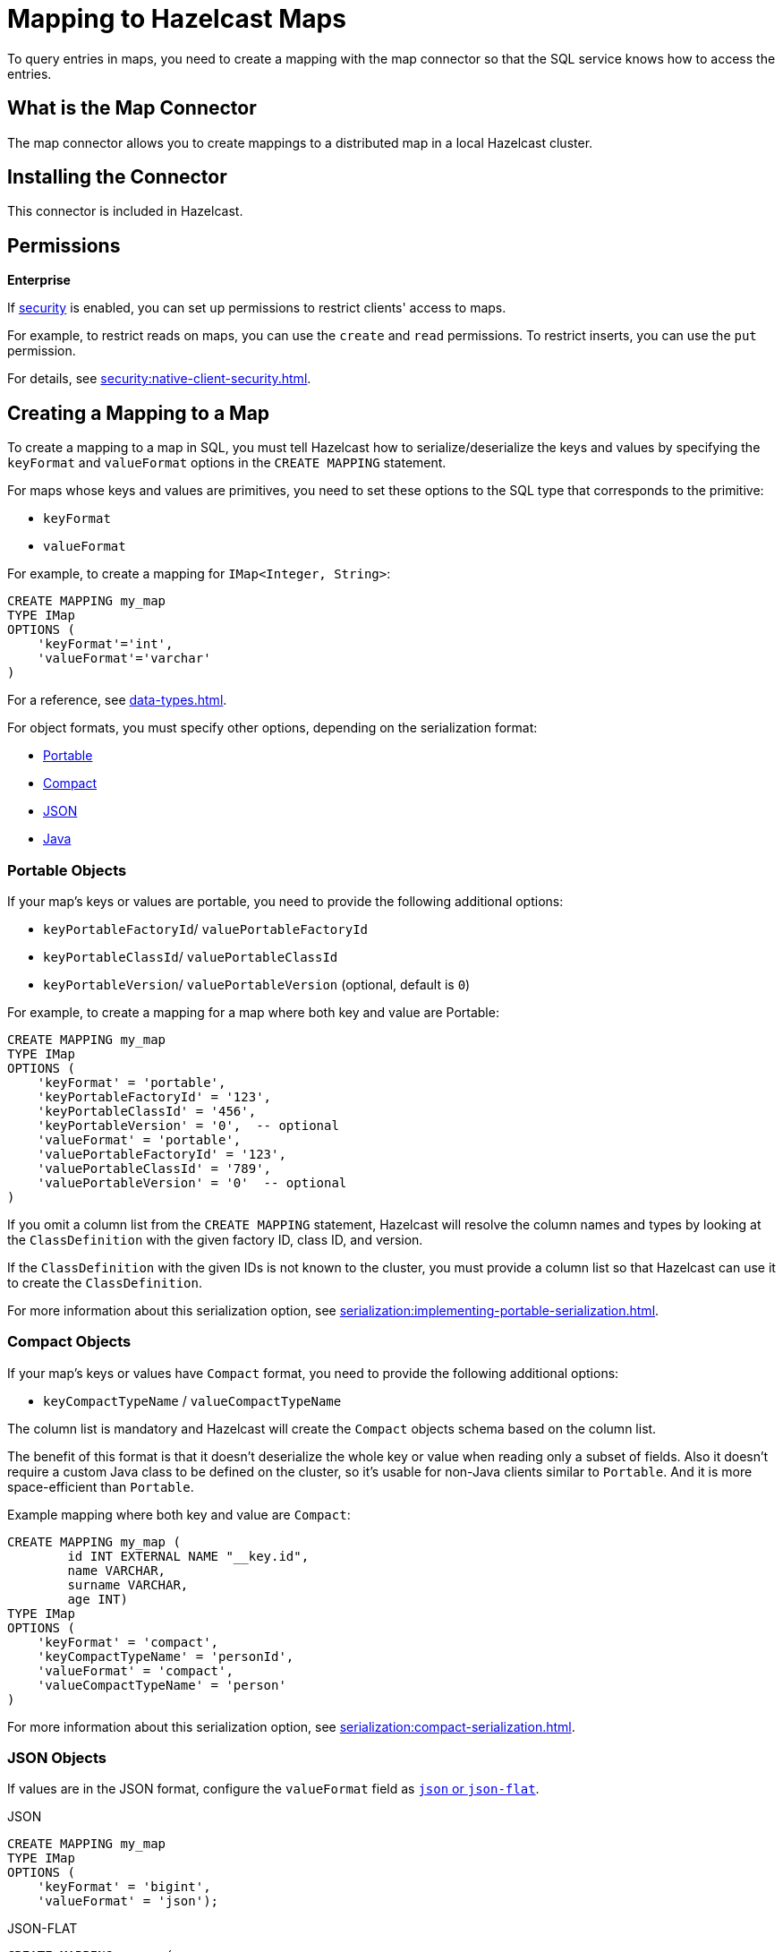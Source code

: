 = Mapping to Hazelcast Maps
:description: To query entries in maps, you need to create a mapping with the map connector so that the SQL service knows how to access the entries.
:page-aliases: sql:imap-connector.adoc

{description}

== What is the Map Connector

The map connector allows you to create mappings to a distributed map in a local Hazelcast cluster. 

== Installing the Connector

This connector is included in Hazelcast.

== Permissions
[.enterprise]*Enterprise*

If xref:security:enabling-jaas.adoc[security] is enabled, you can set up permissions to restrict clients' access to maps.

For example, to restrict reads on maps, you can use the `create` and `read` permissions. To restrict inserts, you can use the `put` permission.

For details, see xref:security:native-client-security.adoc[].

== Creating a Mapping to a Map

To create a mapping to a map in SQL, you must tell Hazelcast how to serialize/deserialize the keys and values by specifying the `keyFormat` and `valueFormat` options in the `CREATE MAPPING` statement.

For maps whose keys and values are primitives, you need to set these options to the SQL type that corresponds to the primitive:

- `keyFormat`
- `valueFormat` 

For example, to create a mapping for `IMap<Integer, String>`:

```sql
CREATE MAPPING my_map
TYPE IMap
OPTIONS (
    'keyFormat'='int',
    'valueFormat'='varchar'
)
```

For a reference, see xref:data-types.adoc[].

For object formats, you must specify other options, depending on the serialization format:

* <<portable-objects, Portable>>
* <<compact-objects, Compact>>
* <<json-objects, JSON>>
* <<java-objects, Java>>

=== Portable Objects

If your map's keys or values are portable, you need to provide the following additional options:

* `keyPortableFactoryId`/ `valuePortableFactoryId`
* `keyPortableClassId`/ `valuePortableClassId`
* `keyPortableVersion`/ `valuePortableVersion` (optional, default is `0`)

For example, to create a mapping for a map where both key and value are Portable:

```sql
CREATE MAPPING my_map
TYPE IMap
OPTIONS (
    'keyFormat' = 'portable',
    'keyPortableFactoryId' = '123',
    'keyPortableClassId' = '456',
    'keyPortableVersion' = '0',  -- optional
    'valueFormat' = 'portable',
    'valuePortableFactoryId' = '123',
    'valuePortableClassId' = '789',
    'valuePortableVersion' = '0'  -- optional
)
```

If you omit a column list from the `CREATE MAPPING` statement, Hazelcast will
resolve the column names and types by looking at the `ClassDefinition` with the given factory ID, class ID, and version.

If the `ClassDefinition` with the given IDs is not known to the cluster,
you must provide a column list so that Hazelcast can use it to create the `ClassDefinition`.

For more information about this serialization option, see xref:serialization:implementing-portable-serialization.adoc[].

=== Compact Objects

If your map's keys or values have `Compact` format, you need to provide the following additional options:

* `keyCompactTypeName` / `valueCompactTypeName`

The column list is mandatory and Hazelcast will create the `Compact` objects 
schema based on the column list.

The benefit of this format is that it doesn't deserialize the whole key
or value when reading only a subset of fields. Also it doesn't require a
custom Java class to be defined on the cluster, so it's usable for
non-Java clients similar to `Portable`. And it is more space-efficient than 
`Portable`.

Example mapping where both key and value are `Compact`:

```sql
CREATE MAPPING my_map ( 
	id INT EXTERNAL NAME "__key.id",
	name VARCHAR,
	surname VARCHAR,
	age INT)
TYPE IMap
OPTIONS (
    'keyFormat' = 'compact',
    'keyCompactTypeName' = 'personId',
    'valueFormat' = 'compact',
    'valueCompactTypeName' = 'person'
)
```

For more information about this serialization option, see xref:serialization:compact-serialization.adoc[].

=== JSON Objects

If values are in the JSON format, configure the `valueFormat` field as xref:working-with-json.adoc[`json` or `json-flat`].

.JSON
```sql
CREATE MAPPING my_map
TYPE IMap
OPTIONS (
    'keyFormat' = 'bigint',
    'valueFormat' = 'json');
```

.JSON-FLAT
```sql
CREATE MAPPING my_map(
    __key BIGINT,
    ticker VARCHAR,
    amount INT)
TYPE IMap
OPTIONS (
    'keyFormat' = 'bigint',
    'valueFormat' = 'json-flat');
```

=== Java Objects

For maps whose keys or values are serialized with Java serialization, `DataSerializable` or `IdentifiedDataSerializable`, you need to provide the name of the Java class into which you want to serialize data, using the following additional options:

- `keyJavaClass` / `valueJavaClass`

For example:

```sql
CREATE MAPPING my_map
TYPE IMap
OPTIONS (
    'keyFormat' = 'java',
    'keyJavaClass' = 'java.lang.Long',
    'valueFormat' = 'java',
    'valueJavaClass' = 'com.example.Person')
```

If the Java class corresponds to one of the basic data types (numbers,
dates, strings), that type will be used for the key or value
and mapped as a column named `__key` for keys and `this` for values. In
the example above, the key will be mapped with the `BIGINT` type. In
fact, the above `keyFormat` and `keyJavaClass` duo is equivalent to
`'keyFormat'='bigint'`.

If the Java class is not one of the basic types:

- Hazelcast will analyze the class using reflection and use its properties as column names.
+
Hazelcast recognizes public fields and JavaBean-style getters. If some property has a non-primitive type, it will be mapped under the `OBJECT` type.
- The class must be available to the cluster.
+
You can either add the class to the
members' classpaths by creating a JAR file and adding it to the `lib`
directory, or you can use user code deployment. User code deployment
must be enabled on the members, see xref:clusters:deploying-code-from-clients.adoc[] for details.